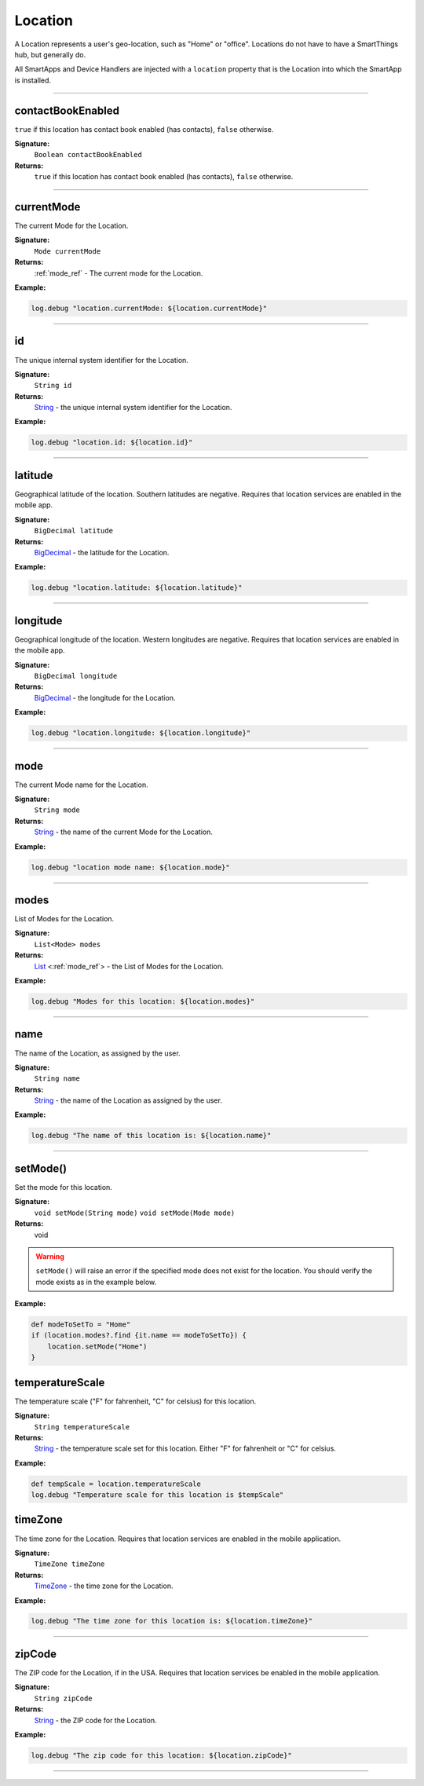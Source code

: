 .. _location_ref:

Location
========

A Location represents a user's geo-location, such as "Home" or "office". Locations do not have to have a SmartThings hub, but generally do.

All SmartApps and Device Handlers are injected with a ``location`` property that is the Location into which the SmartApp is installed.

----

.. _location_contact_book_enabled:

contactBookEnabled
~~~~~~~~~~~~~~~~~~

``true`` if this location has contact book enabled (has contacts), ``false`` otherwise.

**Signature:**
    ``Boolean contactBookEnabled``

**Returns:**
    ``true`` if this location has contact book enabled (has contacts), ``false`` otherwise.

----

currentMode
~~~~~~~~~~~

The current Mode for the Location.

**Signature:**
    ``Mode currentMode``

**Returns:**
    :ref:`mode_ref` - The current mode for the Location.

**Example:**

.. code-block:: groovy

    log.debug "location.currentMode: ${location.currentMode}"

----

id
~~

The unique internal system identifier for the Location.

**Signature:**
    ``String id``

**Returns:**
    `String`_ - the unique internal system identifier for the Location.

**Example:**

.. code-block:: groovy

    log.debug "location.id: ${location.id}"

----

latitude
~~~~~~~~

Geographical latitude of the location. Southern latitudes are negative. Requires that location services are enabled in the mobile app.

**Signature:**
    ``BigDecimal latitude``

**Returns:**
    `BigDecimal`_ - the latitude for the Location.

**Example:**

.. code-block:: groovy

    log.debug "location.latitude: ${location.latitude}"

----

longitude
~~~~~~~~~

Geographical longitude of the location. Western longitudes are negative. Requires that location services are enabled in the mobile app.

**Signature:**
    ``BigDecimal longitude``

**Returns:**
    `BigDecimal`_ - the longitude for the Location.

**Example:**

.. code-block:: groovy

    log.debug "location.longitude: ${location.longitude}"

----

mode
~~~~

The current Mode name for the Location.

**Signature:**
    ``String mode``

**Returns:**
    `String`_ - the name of the current Mode for the Location.

**Example:**

.. code-block:: groovy

    log.debug "location mode name: ${location.mode}"

----

modes
~~~~~

List of Modes for the Location.

**Signature:**
    ``List<Mode> modes``

**Returns:**
    `List`_ <:ref:`mode_ref`> - the List of Modes for the Location.

**Example:**

.. code-block:: groovy

    log.debug "Modes for this location: ${location.modes}"

----

name
~~~~

The name of the Location, as assigned by the user.

**Signature:**
    ``String name``

**Returns:**
    `String`_ - the name of the Location as assigned by the user.

**Example:**

.. code-block:: groovy

    log.debug "The name of this location is: ${location.name}"

----

setMode()
~~~~~~~~~

Set the mode for this location.

**Signature:**
    ``void setMode(String mode)``
    ``void setMode(Mode mode)``

**Returns:**
    void

.. warning::

    ``setMode()`` will raise an error if the specified mode does not exist for the location. You should verify the mode exists as in the example below.

**Example:**

.. code-block:: groovy

    def modeToSetTo = "Home"
    if (location.modes?.find {it.name == modeToSetTo}) {
        location.setMode("Home")
    }

temperatureScale
~~~~~~~~~~~~~~~~

The temperature scale ("F" for fahrenheit, "C" for celsius) for this location.

**Signature:**
    ``String temperatureScale``

**Returns:**
    `String`_ - the temperature scale set for this location. Either "F" for fahrenheit or "C" for celsius.

**Example:**

.. code-block:: groovy

    def tempScale = location.temperatureScale
    log.debug "Temperature scale for this location is $tempScale"

timeZone
~~~~~~~~

The time zone for the Location. Requires that location services are enabled in the mobile application.

**Signature:**
    ``TimeZone timeZone``

**Returns:**
    `TimeZone`_ - the time zone for the Location.

**Example:**

.. code-block:: groovy

    log.debug "The time zone for this location is: ${location.timeZone}"

----

zipCode
~~~~~~~

The ZIP code for the Location, if in the USA. Requires that location services be enabled in the mobile application.

**Signature:**
    ``String zipCode``

**Returns:**
    `String`_ - the ZIP code for the Location.

**Example:**

.. code-block:: groovy

    log.debug "The zip code for this location: ${location.zipCode}"

----

.. _BigDecimal: http://docs.oracle.com/javase/7/docs/api/java/math/BigDecimal.html
.. _List: https://docs.oracle.com/javase/7/docs/api/java/util/List.html
.. _String: http://docs.oracle.com/javase/7/docs/api/java/lang/String.html
.. _TimeZone: http://docs.oracle.com/javase/7/docs/api/java/util/TimeZone.html

